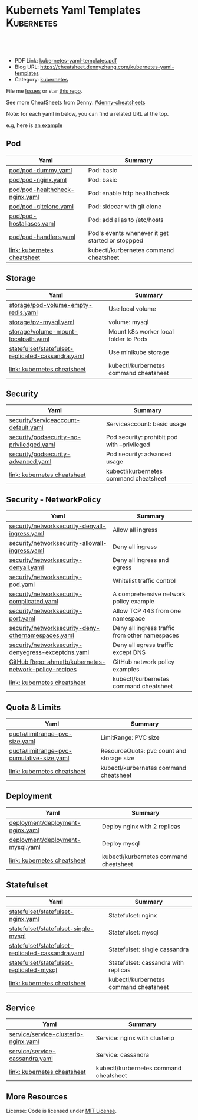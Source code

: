 * Kubernets Yaml Templates                                       :Kubernetes:
:PROPERTIES:
:type:     kubernetes
:export_file_name: kubernetes-yaml-templates.pdf
:END:

#+BEGIN_HTML
<a href="https://github.com/dennyzhang/kubernetes-yaml-templates"><img align="right" width="200" height="183" src="https://www.dennyzhang.com/wp-content/uploads/denny/watermark/github.png" /></a>
<div id="the whole thing" style="overflow: hidden;">
<div style="float: left; padding: 5px"> <a href="https://www.linkedin.com/in/dennyzhang001"><img src="https://www.dennyzhang.com/wp-content/uploads/sns/linkedin.png" alt="linkedin" /></a></div>
<div style="float: left; padding: 5px"><a href="https://github.com/dennyzhang"><img src="https://www.dennyzhang.com/wp-content/uploads/sns/github.png" alt="github" /></a></div>
<div style="float: left; padding: 5px"><a href="https://www.dennyzhang.com/slack" target="_blank" rel="nofollow"><img src="https://slack.dennyzhang.com/badge.svg" alt="slack"/></a></div>
</div>

<br/><br/>
<a href="http://makeapullrequest.com" target="_blank" rel="nofollow"><img src="https://img.shields.io/badge/PRs-welcome-brightgreen.svg" alt="PRs Welcome"/></a>
#+END_HTML

- PDF Link: [[https://github.com/dennyzhang/kubernetes-yaml-templates/blob/master/kubernetes-yaml-templates.pdf][kubernetes-yaml-templates.pdf]]
- Blog URL: https://cheatsheet.dennyzhang.com/kubernetes-yaml-templates
- Category: [[https://cheatsheet.dennyzhang.com/category/kubernetes/][kubernetes]]

File me [[https://github.com/dennyzhang/kubernetes-yaml-templates/issues][Issues]] or star [[https://github.com/DennyZhang/kubernetes-yaml-templates][this repo]].

See more CheatSheets from Denny: [[https://github.com/topics/denny-cheatsheets][#denny-cheatsheets]]

Note: for each yaml in below, you can find a related URL at the top. 

e.g, here is [[https://github.com/dennyzhang/kubernetes-yaml-templates/blob/master/quota/limitrange-pvc-size.yaml#L1][an example]]

** Pod
| Yaml                           | Summary                                          |
|--------------------------------+--------------------------------------------------|
| [[https://github.com/dennyzhang/kubernetes-yaml-templates/blob/master/pod/pod-dummy.yaml][pod/pod-dummy.yaml]]             | Pod: basic                                       |
| [[https://github.com/dennyzhang/kubernetes-yaml-templates/blob/master/pod/pod-nginx.yaml][pod/pod-nginx.yaml]]             | Pod: basic                                       |
| [[https://github.com/dennyzhang/kubernetes-yaml-templates/blob/master/pod/pod-healthcheck-nginx.yaml][pod/pod-healthcheck-nginx.yaml]] | Pod: enable http healthcheck                     |
| [[https://github.com/dennyzhang/kubernetes-yaml-templates/blob/master/pod/pod-gitclone.yaml][pod/pod-gitclone.yaml]]          | Pod: sidecar with git clone                      |
| [[https://github.com/dennyzhang/kubernetes-yaml-templates/blob/master/pod/pod-hostaliases.yaml][pod/pod-hostaliases.yaml]]       | Pod: add alias to /etc/hosts                     |
| [[https://github.com/dennyzhang/kubernetes-yaml-templates/blob/master/pod/pod-handlers.yaml][pod/pod-handlers.yaml]]          | Pod's events whenever it get started or stoppped |
| [[https://cheatsheet.dennyzhang.com/cheatsheet-kubernetes-A4][link: kubernetes cheatsheet]]    | kubectl/kurbernetes command cheatsheet           |

** Storage
| Yaml                                              | Summary                                |
|---------------------------------------------------+----------------------------------------|
| [[https://github.com/dennyzhang/kubernetes-yaml-templates/blob/master/storage/pod-volume-empty-redis.yaml][storage/pod-volume-empty-redis.yaml]]               | Use local volume                       |
| [[https://github.com/dennyzhang/kubernetes-yaml-templates/blob/master/storage/pv-mysql.yaml][storage/pv-mysql.yaml]]                             | volume: mysql                          |
| [[https://github.com/dennyzhang/kubernetes-yaml-templates/blob/master/storage/volume-mount-localpath.yaml][storage/volume-mount-localpath.yaml]]               | Mount k8s worker local folder to Pods  |
| [[https://github.com/dennyzhang/kubernetes-yaml-templates/blob/master/statefulset/statefulset-replicated-cassandra.yaml][statefulset/statefulset-replicated-cassandra.yaml]] | Use minikube storage                   |
| [[https://cheatsheet.dennyzhang.com/cheatsheet-kubernetes-A4][link: kubernetes cheatsheet]]                       | kubectl/kurbernetes command cheatsheet |

** Security

| Yaml                                     | Summary                                  |
|------------------------------------------+----------------------------------------------|
| [[https://github.com/dennyzhang/kubernetes-yaml-templates/blob/master/security/serviceaccount-default.yaml][security/serviceaccount-default.yaml]]     | Serviceaccount: basic usage                  |
| [[https://github.com/dennyzhang/kubernetes-yaml-templates/blob/master/security/podsecurity-no-priviledged.yaml][security/podsecurity-no-priviledged.yaml]] | Pod security: prohibit pod with --privileged |
| [[https://github.com/dennyzhang/kubernetes-yaml-templates/blob/master/security/podsecurity-advanced.yaml][security/podsecurity-advanced.yaml]]       | Pod security: advanced usage                 |
| [[https://cheatsheet.dennyzhang.com/cheatsheet-kubernetes-A4][link: kubernetes cheatsheet]]              | kubectl/kurbernetes command cheatsheet       |

** Security - NetworkPolicy
| Yaml                                                  | Summary                                        |
|-------------------------------------------------------+------------------------------------------------|
| [[https://github.com/dennyzhang/kubernetes-yaml-templates/blob/master/security/networksecurity-denyall-ingress.yaml][security/networksecurity-denyall-ingress.yaml]]         | Allow all ingress                              |
| [[https://github.com/dennyzhang/kubernetes-yaml-templates/blob/master/security/networksecurity-allowall-ingress.yaml][security/networksecurity-allowall-ingress.yaml]]        | Deny all ingress                               |
| [[https://github.com/dennyzhang/kubernetes-yaml-templates/blob/master/security/networksecurity-denyall.yaml][security/networksecurity-denyall.yaml]]                 | Deny all ingress and egress                    |
| [[https://github.com/dennyzhang/kubernetes-yaml-templates/blob/master/security/networksecurity-pod.yaml][security/networksecurity-pod.yaml]]                     | Whitelist traffic control                      |
| [[https://github.com/dennyzhang/kubernetes-yaml-templates/blob/master/security/networksecurity-complicated.yaml][security/networksecurity-complicated.yaml]]             | A comprehensive network policy example         |
| [[https://github.com/dennyzhang/kubernetes-yaml-templates/blob/master/security/networksecurity-port.yaml][security/networksecurity-port.yaml]]                    | Allow TCP 443 from one namespace               |
| [[https://github.com/dennyzhang/kubernetes-yaml-templates/blob/master/security/networksecurity-deny-othernamespaces.yaml][security/networksecurity-deny-othernamespaces.yaml]]    | Deny all ingress traffic from other namespaces |
| [[https://github.com/dennyzhang/kubernetes-yaml-templates/blob/master/security/networksecurity-denyegress-exceptdns.yaml][security/networksecurity-denyegress-exceptdns.yaml]]    | Deny all egress traffic except DNS             |
| [[https://github.com/ahmetb/kubernetes-network-policy-recipes][GitHub Repo: ahmetb/kubernetes-network-policy-recipes]] | GitHub network policy examples                 |
| [[https://cheatsheet.dennyzhang.com/cheatsheet-kubernetes-A4][link: kubernetes cheatsheet]]                           | kubectl/kurbernetes command cheatsheet         |

** Quota & Limits
| Yaml                                      | Summary                                   |
|-------------------------------------------+-------------------------------------------|
| [[https://github.com/dennyzhang/kubernetes-yaml-templates/blob/master/quota/limitrange-pvc-size.yaml][quota/limitrange-pvc-size.yaml]]            | LimitRange: PVC size                      |
| [[https://github.com/dennyzhang/kubernetes-yaml-templates/blob/master/quota/limitrange-pvc-cumulative-size.yaml][quota/limitrange-pvc-cumulative-size.yaml]] | ResourceQuota: pvc count and storage size |
| [[https://cheatsheet.dennyzhang.com/cheatsheet-kubernetes-A4][link: kubernetes cheatsheet]]               | kubectl/kurbernetes command cheatsheet    |

** Deployment
| Yaml                             | Summary                            |
|----------------------------------+----------------------------------------|
| [[https://github.com/dennyzhang/kubernetes-yaml-templates/blob/master/deployment/deployment-nginx.yaml][deployment/deployment-nginx.yaml]] | Deploy nginx with 2 replicas           |
| [[https://github.com/dennyzhang/kubernetes-yaml-templates/blob/master/deployment/deployment-mysql.yaml][deployment/deployment-mysql.yaml]] | Deploy mysql                           |
| [[https://cheatsheet.dennyzhang.com/cheatsheet-kubernetes-A4][link: kubernetes cheatsheet]]      | kubectl/kurbernetes command cheatsheet |

** Statefulset
| Yaml                                              | Summary                            |
|---------------------------------------------------+----------------------------------------|
| [[https://github.com/dennyzhang/kubernetes-yaml-templates/blob/master/statefulset/statefulset-nginx.yaml][statefulset/statefulset-nginx.yaml]]                | Statefulset: nginx                     |
| [[https://github.com/dennyzhang/kubernetes-yaml-templates/blob/master/statefulset/statefulset-single-mysql][statefulset/statefulset-single-mysql]]              | Statefulset: mysql                     |
| [[https://github.com/dennyzhang/kubernetes-yaml-templates/blob/master/statefulset/statefulset-replicated-cassandra.yaml][statefulset/statefulset-replicated-cassandra.yaml]] | Statefulset: single cassandra          |
| [[https://github.com/dennyzhang/kubernetes-yaml-templates/blob/master/statefulset/statefulset-replicated-mysql][statefulset/statefulset-replicated-mysql]]          | Statefulset: cassandra with replicas   |
| [[https://cheatsheet.dennyzhang.com/cheatsheet-kubernetes-A4][link: kubernetes cheatsheet]]                       | kubectl/kurbernetes command cheatsheet |

** Service
| Yaml                                 | Summary                                |
|--------------------------------------+----------------------------------------|
| [[https://github.com/dennyzhang/kubernetes-yaml-templates/blob/master/service/service-clusterip-nginx.yaml][service/service-clusterip-nginx.yaml]] | Service: nginx with clusterip          |
| [[https://github.com/dennyzhang/kubernetes-yaml-templates/blob/master/service/service-cassandra.yaml][service/service-cassandra.yaml]]       | Service: cassandra                     |
| [[https://cheatsheet.dennyzhang.com/cheatsheet-kubernetes-A4][link: kubernetes cheatsheet]]          | kubectl/kurbernetes command cheatsheet |

** More Resources
 License: Code is licensed under [[https://www.dennyzhang.com/wp-content/mit_license.txt][MIT License]].

#+BEGIN_HTML
<a href="https://www.dennyzhang.com"><img align="right" width="201" height="268" src="https://raw.githubusercontent.com/USDevOps/mywechat-slack-group/master/images/denny_201706.png"></a>

<a href="https://www.dennyzhang.com"><img align="right" src="https://raw.githubusercontent.com/USDevOps/mywechat-slack-group/master/images/dns_small.png"></a>
#+END_HTML
* org-mode configuration                                           :noexport:
#+STARTUP: overview customtime noalign logdone showall
#+DESCRIPTION: 
#+KEYWORDS: 
#+LATEX_HEADER: \usepackage[margin=0.6in]{geometry}
#+LaTeX_CLASS_OPTIONS: [8pt]
#+LATEX_HEADER: \usepackage[english]{babel}
#+LATEX_HEADER: \usepackage{lastpage}
#+LATEX_HEADER: \usepackage{fancyhdr}
#+LATEX_HEADER: \pagestyle{fancy}
#+LATEX_HEADER: \fancyhf{}
#+LATEX_HEADER: \rhead{Updated: \today}
#+LATEX_HEADER: \rfoot{\thepage\ of \pageref{LastPage}}
#+LATEX_HEADER: \lfoot{\href{https://github.com/dennyzhang/kubernetes-yaml-templates}{GitHub: https://github.com/dennyzhang/kubernetes-yaml-templates}}
#+LATEX_HEADER: \lhead{\href{https://cheatsheet.dennyzhang.com/kubernetes-yaml-templates}{Blog URL: https://cheatsheet.dennyzhang.com/kubernetes-yaml-templates}}
#+AUTHOR: Denny Zhang
#+EMAIL:  denny@dennyzhang.com
#+TAGS: noexport(n)
#+PRIORITIES: A D C
#+OPTIONS:   H:3 num:t toc:nil \n:nil @:t ::t |:t ^:t -:t f:t *:t <:t
#+OPTIONS:   TeX:t LaTeX:nil skip:nil d:nil todo:t pri:nil tags:not-in-toc
#+EXPORT_EXCLUDE_TAGS: exclude noexport
#+SEQ_TODO: TODO HALF ASSIGN | DONE BYPASS DELEGATE CANCELED DEFERRED
#+LINK_UP:   
#+LINK_HOME: 
